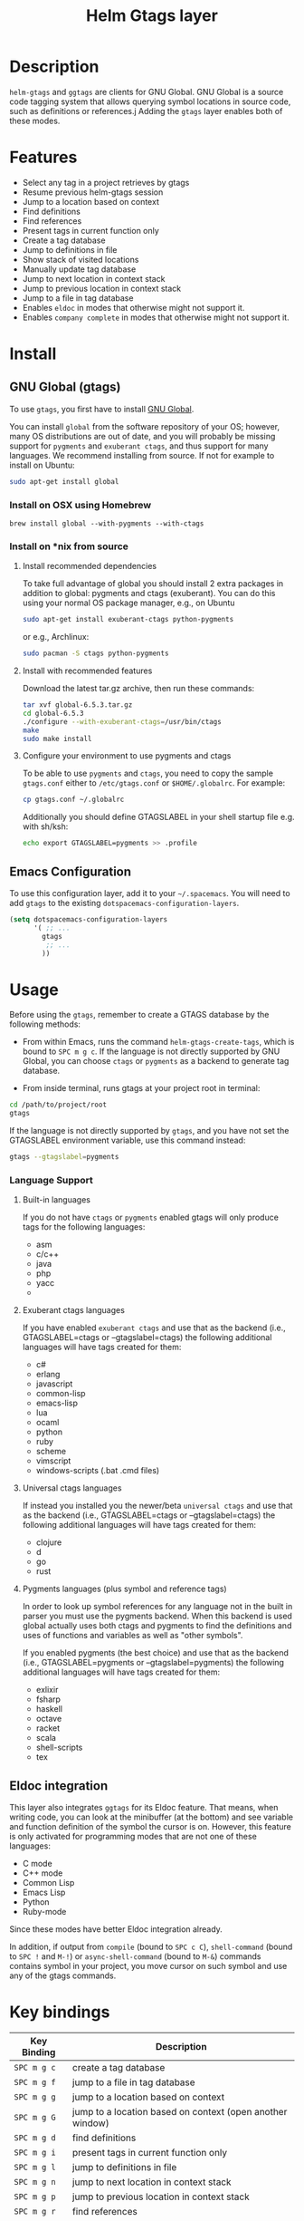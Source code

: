 #+TITLE: Helm Gtags layer
#+HTML_HEAD_EXTRA: <link rel="stylesheet" type="text/css" href="../../css/readtheorg.css" />

* Table of Contents                                         :TOC_4_org:noexport:
 - [[Description][Description]]
 - [[Features][Features]]
 - [[Install][Install]]
   - [[GNU Global (gtags)][GNU Global (gtags)]]
     - [[Install on OSX using Homebrew][Install on OSX using Homebrew]]
     - [[Install on *nix from source][Install on *nix from source]]
       - [[Install recommended dependencies][Install recommended dependencies]]
       - [[Install with recommended features][Install with recommended features]]
       - [[Configure your environment to use pygments and ctags][Configure your environment to use pygments and ctags]]
   - [[Emacs Configuration][Emacs Configuration]]
 - [[Usage][Usage]]
     - [[Language Support][Language Support]]
       - [[Built-in languages][Built-in languages]]
       - [[Exuberant ctags languages][Exuberant ctags languages]]
       - [[Universal ctags languages][Universal ctags languages]]
       - [[Pygments languages (plus symbol and reference tags)][Pygments languages (plus symbol and reference tags)]]
   - [[Eldoc integration][Eldoc integration]]
 - [[Key bindings][Key bindings]]

* Description

  =helm-gtags= and =ggtags= are clients for GNU Global. GNU Global is a source
  code tagging system that allows querying symbol locations in source code, such
  as definitions or references.j Adding the =gtags= layer enables both of these modes.

* Features

  - Select any tag in a project retrieves by gtags
  - Resume previous helm-gtags session
  - Jump to a location based on context
  - Find definitions
  - Find references
  - Present tags in current function only
  - Create a tag database
  - Jump to definitions in file
  - Show stack of visited locations
  - Manually update tag database
  - Jump to next location in context stack
  - Jump to previous location in context stack
  - Jump to a file in tag database
  - Enables =eldoc= in modes that otherwise might not support it.
  - Enables =company complete= in modes that otherwise might not support it.

* Install

** GNU Global (gtags)

   To use =gtags=, you first have to install [[https://www.gnu.org/software/global/download.html][GNU Global]].

   You can install =global= from the software repository of your OS; however,
   many OS distributions are out of date, and you will probably be missing
   support for =pygments= and =exuberant ctags=, and thus support for many
   languages. We recommend installing from source. If not for example to install
   on Ubuntu:

   #+begin_src sh
     sudo apt-get install global
   #+end_src

*** Install on OSX using Homebrew

    #+begin_src sh options
      brew install global --with-pygments --with-ctags
    #+end_src

*** Install on *nix from source

**** Install recommended dependencies

    To take full advantage of global you should install 2 extra packages in
    addition to global: pygments and ctags (exuberant). You can do this using
    your normal OS package manager, e.g., on Ubuntu

    #+BEGIN_SRC sh
      sudo apt-get install exuberant-ctags python-pygments
    #+END_SRC

    or e.g., Archlinux:

    #+BEGIN_SRC sh
      sudo pacman -S ctags python-pygments
    #+END_SRC

**** Install with recommended features

    Download the latest tar.gz archive, then run these commands:

    #+BEGIN_SRC sh
      tar xvf global-6.5.3.tar.gz
      cd global-6.5.3
      ./configure --with-exuberant-ctags=/usr/bin/ctags
      make
      sudo make install
    #+END_SRC

**** Configure your environment to use pygments and ctags

    To be able to use =pygments= and =ctags=, you need to copy the sample
    =gtags.conf= either to =/etc/gtags.conf= or =$HOME/.globalrc=. For example:

    #+begin_src sh
      cp gtags.conf ~/.globalrc
    #+end_src

    Additionally you should define GTAGSLABEL in your shell startup file e.g.
    with sh/ksh:

    #+begin_src sh
      echo export GTAGSLABEL=pygments >> .profile
    #+end_src

** Emacs Configuration

    To use this configuration layer, add it to your =~/.spacemacs=. You
    will need to add =gtags= to the existing =dotspacemacs-configuration-layers=.

    #+begin_src emacs-lisp
      (setq dotspacemacs-configuration-layers
            '( ;; ...
              gtags
               ;; ...
              ))
    #+end_src

* Usage

  Before using the =gtags=, remember to create a GTAGS database by the following
  methods:

  - From within Emacs, runs the command =helm-gtags-create-tags=, which is bound
    to ~SPC m g c~. If the language is not directly supported by GNU Global, you
    can choose =ctags= or =pygments= as a backend to generate tag database.

  - From inside terminal, runs gtags at your project root in terminal:

  #+BEGIN_SRC sh
    cd /path/to/project/root
    gtags
  #+END_SRC

  If the language is not directly supported by =gtags=, and you have not set the
  GTAGSLABEL environment variable, use this command instead:

  #+BEGIN_SRC sh
    gtags --gtagslabel=pygments
  #+END_SRC

*** Language Support

**** Built-in languages

     If you do not have =ctags= or =pygments= enabled gtags will only produce
     tags for the following languages:

     - asm
     - c/c++
     - java
     - php
     - yacc
     -
**** Exuberant ctags languages

     If you have enabled =exuberant ctags= and use that as the backend (i.e.,
     GTAGSLABEL=ctags or --gtagslabel=ctags) the following additional languages
     will have tags created for them:

     - c#
     - erlang
     - javascript
     - common-lisp
     - emacs-lisp
     - lua
     - ocaml
     - python
     - ruby
     - scheme
     - vimscript
     - windows-scripts (.bat .cmd files)

**** Universal ctags languages

     If instead you installed you the newer/beta =universal ctags= and use that
     as the backend (i.e., GTAGSLABEL=ctags or --gtagslabel=ctags) the following
     additional languages will have tags created for them:

     - clojure
     - d
     - go
     - rust

**** Pygments languages (plus symbol and reference tags)

     In order to look up symbol references for any language not in the built in
     parser you must use the pygments backend. When this backend is used global
     actually uses both ctags and pygments to find the definitions and uses of
     functions and variables as well as "other symbols".

     If you enabled pygments (the best choice) and use that as the backend (i.e.,
     GTAGSLABEL=pygments or --gtagslabel=pygments) the following additional
     languages will have tags created for them:

     - exlixir
     - fsharp
     - haskell
     - octave
     - racket
     - scala
     - shell-scripts
     - tex

** Eldoc integration

   This layer also integrates =ggtags= for its Eldoc feature. That means, when
   writing code, you can look at the minibuffer (at the bottom) and see variable
   and function definition of the symbol the cursor is on. However, this feature is
   only activated for programming modes that are not one of these languages:

   - C mode
   - C++ mode
   - Common Lisp
   - Emacs Lisp
   - Python
   - Ruby-mode

   Since these modes have better Eldoc integration already.

   In addition, if output from =compile= (bound to ~SPC c C~), =shell-command=
   (bound to ~SPC !~ and ~M-!~) or =async-shell-command= (bound to ~M-&~) commands
   contains symbol in your project, you move cursor on such symbol and use any of
   the gtags commands.

* Key bindings

  | Key Binding | Description                                               |
  |-------------+-----------------------------------------------------------|
  | ~SPC m g c~ | create a tag database                                     |
  | ~SPC m g f~ | jump to a file in tag database                            |
  | ~SPC m g g~ | jump to a location based on context                       |
  | ~SPC m g G~ | jump to a location based on context (open another window) |
  | ~SPC m g d~ | find definitions                                          |
  | ~SPC m g i~ | present tags in current function only                     |
  | ~SPC m g l~ | jump to definitions in file                               |
  | ~SPC m g n~ | jump to next location in context stack                    |
  | ~SPC m g p~ | jump to previous location in context stack                |
  | ~SPC m g r~ | find references                                           |
  | ~SPC m g R~ | resume previous helm-gtags session                        |
  | ~SPC m g s~ | select any tag in a project retrieved by gtags            |
  | ~SPC m g S~ | show stack of visited locations                           |
  | ~SPC m g u~ | manually update tag database                              |
